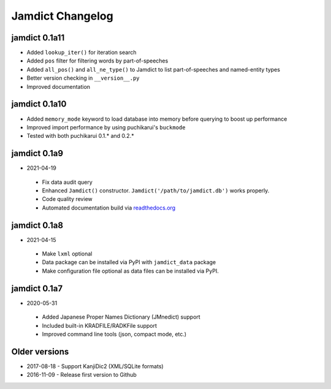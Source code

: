 .. _updates:

Jamdict Changelog
=================

jamdict 0.1a11
--------------

- Added ``lookup_iter()`` for iteration search
- Added ``pos`` filter for filtering words by part-of-speeches
- Added ``all_pos()`` and ``all_ne_type()`` to Jamdict to list part-of-speeches and named-entity types
- Better version checking in ``__version__.py``
- Improved documentation

jamdict 0.1a10
--------------

- Added ``memory_mode`` keyword to load database into memory before querying to boost up performance
- Improved import performance by using puchikarui's ``buckmode``
- Tested with both puchikarui 0.1.* and 0.2.*

jamdict 0.1a9
-------------

-  2021-04-19
  -  Fix data audit query
  -  Enhanced ``Jamdict()`` constructor. ``Jamdict('/path/to/jamdict.db')``
     works properly.
  -  Code quality review
  -  Automated documentation build via
     `readthedocs.org <https://jamdict.readthedocs.io/en/latest/>`__

jamdict 0.1a8
-------------

-  2021-04-15
  -  Make ``lxml`` optional
  -  Data package can be installed via PyPI with ``jamdict_data`` package
  -  Make configuration file optional as data files can be installed via PyPI.

jamdict 0.1a7
-------------

-  2020-05-31
  -  Added Japanese Proper Names Dictionary (JMnedict) support
  -  Included built-in KRADFILE/RADKFile support
  -  Improved command line tools (json, compact mode, etc.)

Older versions
--------------

- 2017-08-18
  -  Support KanjiDic2 (XML/SQLite formats)
- 2016-11-09
  -  Release first version to Github
